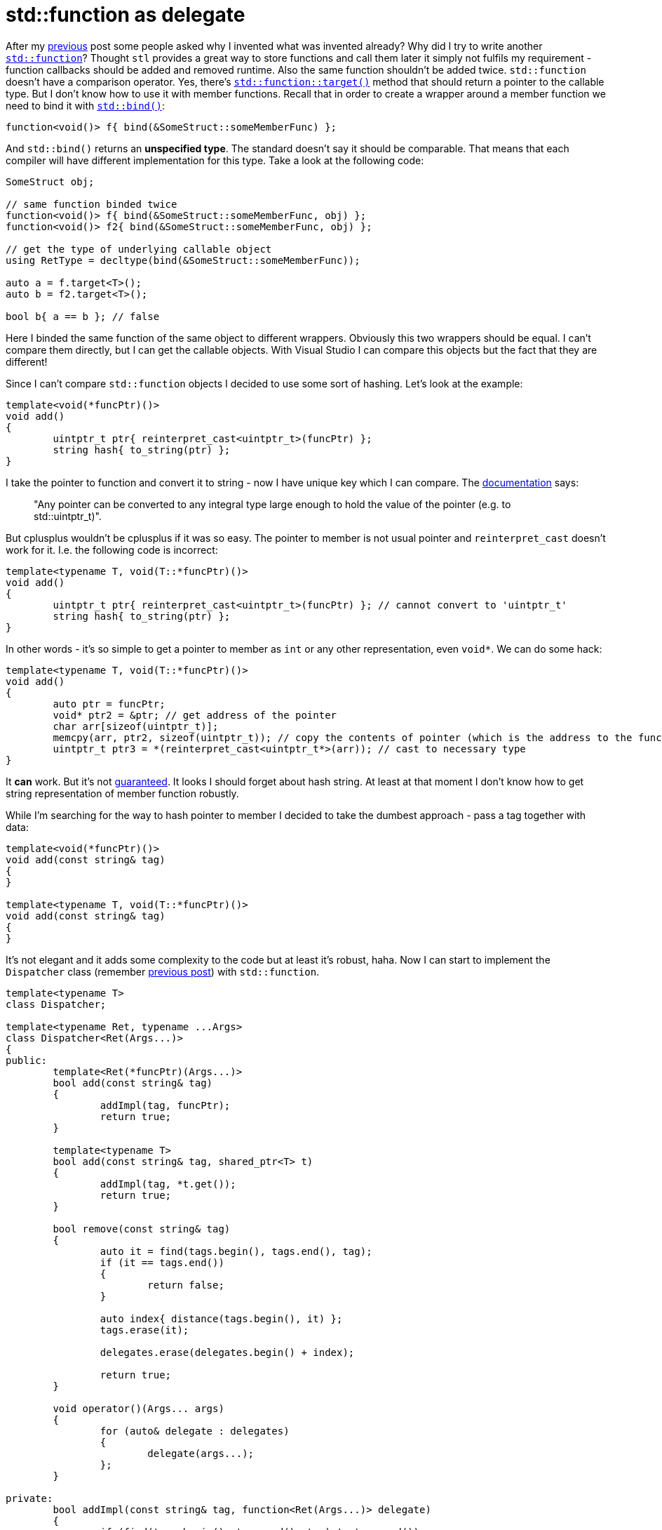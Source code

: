 = std::function as delegate
:hp-tags: c++

After my https://nikitablack.github.io/2016/04/12/Generic-C-delegates.html[previous] post some people asked why I invented what was invented already? Why did I try to write another http://en.cppreference.com/w/cpp/utility/functional/function[`std::function`]? Thought `stl` provides a great way to store functions and call them later it simply not fulfils my requirement - function callbacks should be added and removed runtime. Also the same function shouldn't be added twice. `std::function` doesn't have a comparison operator. Yes, there's http://en.cppreference.com/w/cpp/utility/functional/function/target[`std::function::target()`] method that should return a pointer to the callable type. But I don't know how to use it with member functions. Recall that in order to create a wrapper around a member function we need to bind it with http://en.cppreference.com/w/cpp/utility/functional/bind[`std::bind()`]:


[source,cpp]
----
function<void()> f{ bind(&SomeStruct::someMemberFunc) };
----

And `std::bind()` returns an *unspecified type*. The standard doesn't say it should be comparable. That means that each compiler will have different implementation for this type. Take a look at the following code:

[source,cpp]
----
SomeStruct obj;

// same function binded twice
function<void()> f{ bind(&SomeStruct::someMemberFunc, obj) };
function<void()> f2{ bind(&SomeStruct::someMemberFunc, obj) };

// get the type of underlying callable object
using RetType = decltype(bind(&SomeStruct::someMemberFunc));

auto a = f.target<T>();
auto b = f2.target<T>();

bool b{ a == b }; // false
----

Here I binded the same function of the same object to different wrappers. Obviously this two wrappers should be equal. I can't compare them directly, but I can get the callable objects. With Visual Studio I can compare this objects but the fact that they are different!

Since I can't compare `std::function` objects I decided to use some sort of hashing. Let's look at the example:

[source,cpp]
----
template<void(*funcPtr)()>
void add()
{
	uintptr_t ptr{ reinterpret_cast<uintptr_t>(funcPtr) };
	string hash{ to_string(ptr) };
}
----

I take the pointer to function and convert it to string - now I have unique key which I can compare. The http://en.cppreference.com/w/cpp/language/reinterpret_cast[documentation] says:

> "Any pointer can be converted to any integral type large enough to hold the value of the pointer (e.g. to std::uintptr_t)".

But cplusplus wouldn't be cplusplus if it was so easy. The pointer to member is not usual pointer and `reinterpret_cast` doesn't work for it. I.e. the following code is incorrect:


[source,cpp]
----
template<typename T, void(T::*funcPtr)()>
void add()
{
	uintptr_t ptr{ reinterpret_cast<uintptr_t>(funcPtr) }; // cannot convert to 'uintptr_t'
	string hash{ to_string(ptr) };
}
----

In other words - it's so simple to get a pointer to member as `int` or any other representation, even `void*`. We can do some hack:

[source,cpp]
----
template<typename T, void(T::*funcPtr)()>
void add()
{
	auto ptr = funcPtr;
	void* ptr2 = &ptr; // get address of the pointer
	char arr[sizeof(uintptr_t)];
	memcpy(arr, ptr2, sizeof(uintptr_t)); // copy the contents of pointer (which is the address to the function)
	uintptr_t ptr3 = *(reinterpret_cast<uintptr_t*>(arr)); // cast to necessary type
}
----

It *can* work. But it's not http://stackoverflow.com/a/36837375/1341942[guaranteed]. It looks I should forget about hash string. At least at that moment I don't know how to get string representation of member function robustly.

While I'm searching for the way to hash pointer to member I decided to take the dumbest approach - pass a tag together with data:

[source,cpp]
----
template<void(*funcPtr)()>
void add(const string& tag)
{
}

template<typename T, void(T::*funcPtr)()>
void add(const string& tag)
{
}
----

It's not elegant and it adds some complexity to the code but at least it's robust, haha. Now I can start to implement the `Dispatcher` class (remember https://nikitablack.github.io/2016/04/12/Generic-C-delegates.html[previous post]) with `std::function`.

[source,cpp]
----
template<typename T>
class Dispatcher;

template<typename Ret, typename ...Args>
class Dispatcher<Ret(Args...)>
{
public:
	template<Ret(*funcPtr)(Args...)>
	bool add(const string& tag)
	{
		addImpl(tag, funcPtr);
		return true;
	}

	template<typename T>
	bool add(const string& tag, shared_ptr<T> t)
	{
		addImpl(tag, *t.get());
		return true;
	}

	bool remove(const string& tag)
	{
		auto it = find(tags.begin(), tags.end(), tag);
		if (it == tags.end())
		{
			return false;
		}
        
		auto index{ distance(tags.begin(), it) };
		tags.erase(it);
        
		delegates.erase(delegates.begin() + index);
        
		return true;
	}

	void operator()(Args... args)
	{
		for (auto& delegate : delegates)
		{
			delegate(args...);
		};
	}

private:
	bool addImpl(const string& tag, function<Ret(Args...)> delegate)
	{
		if (find(tags.begin(), tags.end(), tag) != tags.end())
		{
			return false;
		}

		delegates.push_back(delegate);
		tags.push_back(tag);

		return true;
	}
    
private:
	vector<function<Ret(Args...)>> delegates;
	vector<string> tags;
};
----

The `addImpl()` function accepts a `std::function` as a second parameter. In different `add()` functions I call it and pass a callable object which will be converted to `std::function` implicitly. Curious reader already noticed that I didn't provide an implementation for a member function. Why? Because it's not trivial. Let's find out.

[source,cpp]
----
struct UserStruct
{
	int member(int a, float b)
	{
		return a + static_cast<int>(b);
	}
};

UserStruct us;
function<int(int, float)> f{ bind(&UserStruct::member, us, placeholders::_1, placeholders::_2) };
f(5, 10.0f);
----

That's how we bind and call a member function. Have you noticed `std::placeholders`? If we don't know what parameters we'll pass to wrapper - we have to use this stubs. Since we're trying to build "generic" system we choosed to use variadic parameter pack for arguments. Because of this we don't know the number of this placeholder beforehand. And as you maybe guessed we need to generate them!

After some search we can get to this http://en.cppreference.com/w/cpp/utility/functional/is_placeholder[documentation]. it looks like what we need. And even with an example. It says that we can use our own custom placeholder if we'll follow certain rules. Let's try:

[source,cpp]
----
template<size_t>
struct MyPlaceholder{};

namespace std
{
	template<>
	struct is_placeholder<MyPlaceholder<1>> : public integral_constant<size_t, 1>{};
    
	template<>
	struct is_placeholder<MyPlaceholder<2>> : public integral_constant<size_t, 2>{};
}

function<int(int, float)> f{ bind(&UserStruct::member, us, MyPlaceholder<1>{}, MyPlaceholder<2>{}) };
f(5, 10.0f)
----

Wow, it works! But we don't like this enumeration in `std` namespace, do we?

[source,cpp]
----
template<size_t>
struct MyPlaceholder{};

namespace std
{
	template<size_t N>
	struct is_placeholder<MyPlaceholder<N>> : public integral_constant<size_t, N>{};
}

function<int(int, float)> f{ bind(&UserStruct::member, us, MyPlaceholder<1>{}, MyPlaceholder<2>{}) };
f(5, 10.0f)
----

Much better, but now we need to remove placeholder's manual instantiation in `bind()` function. In one of my https://nikitablack.github.io/2016/02/21/Call-a-function-from-the-string-name-and-arguments.html[previous] posts I wrote about http://en.cppreference.com/w/cpp/utility/integer_sequence[integer sequence] and it seems we can use it here too. Let's wrap `std::bind` and replace our placeholders with some function-generator:

[source,cpp]
----
template <size_t N>
MyPlaceholder<N + 1> getPlaceholder()
{
	return {};
}

template <typename T, typename Ret, size_t... Idx, typename... Args>
auto bindImpl(T* obj, Ret(T::*funcPtr)(Args...), index_sequence<Idx...>)
{
    return bind(funcPtr, obj, getPlaceholder<Idx>()...);
}

function<int(int, float)> f{ bindImpl(&us, &UserStruct::member, index_sequence_for<int, float>{}) };
f(5, 10.0f)
----

The `getPlaceholder()` will receive an integer and will be called the number of times equal to number of callback's arguments starting from `0`. Exactly as in my https://nikitablack.github.io/2016/02/21/Call-a-function-from-the-string-name-and-arguments.html[previous] post. Since placeholders should start from `1` we're adding `+1` in the argument - `MyPlaceholder<N + 1>`. In our case this code will be generated:

[source,cpp]
----
MyPlaceholder<0 + 1> getPlaceholder()
{
	return {};
}

MyPlaceholder<1 + 1> getPlaceholder()
{
	return {};
}

auto bindImpl(UserStruct* obj, int(UserStruct::*funcPtr)(int, float), index_sequence<0, 1>)
{
    return bind(funcPtr, obj, getPlaceholder<0>(), getPlaceholder<1>());
}
----

Done! Now let's put it in our `Dispatcher`:

[source,cpp]
----
template<size_t>
struct MyPlaceholder{};

namespace std
{
	template<size_t N>
	struct is_placeholder<MyPlaceholder<N>> : public integral_constant<size_t, N>{};
}

template<typename T>
class Dispatcher;

template<typename Ret, typename ...Args>
class Dispatcher<Ret(Args...)>
{
public:
	// ... other code ...
    
	template<typename T, Ret(T::*funcPtr)(Args...)>
	bool add(const string& tag, shared_ptr<T> obj)
	{
		addImpl(tag, bindImpl(obj.get(), funcPtr, index_sequence_for<Args...>{}));
		return true;
	}
    
	// ... other code ...
    
private:
	// ... other code ...
    
	template <typename T, size_t... Idx>
	function<Ret(Args...)> bindImpl(T* obj, Ret(T::*funcPtr)(Args...), index_sequence<Idx...>)
	{
		return bind(funcPtr, obj, getPlaceholder<Idx>()...);
	}

	template <size_t N>
	MyPlaceholder<N + 1> getPlaceholder()
	{
		return {};
	}
    
	// ... other code ...
}
----

And we can use it this way:

[source,cpp]
----
Dispatcher<int(int, float)> dispatcher;

auto ptr = make_shared_lambda([](int a, float b)->int
{
	return a + static_cast<int>(b);
});

dispatcher.add("lambda", ptr);
dispatcher.add("lambda", ptr); // will not add because wrapper with this name already binded

auto ptr2 = make_shared<UserStruct>();
dispatcher.add<UserStruct, &UserStruct::member>("member", ptr2);

dispatcher(5, 10.0f);

dispatcher.remove("lambda");
dispatcher.remove("member");
----

See my https://nikitablack.github.io/2016/04/12/Generic-C-delegates.html[previous] post for `make_shared_lambda()` implementation.

Now when we have 2 implemenations we can compair their performance. We'll bind different callable objects to dispatchers and measure the time it takes to run some number of times.



[source,cpp]
----
template<size_t>
struct MyPlaceholder{};

namespace std
{
	template<size_t N>
	struct is_placeholder<MyPlaceholder<N>> : public integral_constant<size_t, N>{};
}

template<typename T>
class Dispatcher;

template<typename Ret, typename ...Args>
class Dispatcher<Ret(Args...)>
{
public:
	template<Ret(*funcPtr)(Args...)>
	bool add(const string& tag)
	{
		addImpl(tag, funcPtr);
		return true;
	}

	template<typename T, Ret(T::*funcPtr)(Args...)>
	bool add(const string& tag, shared_ptr<T> obj)
	{
		addImpl(tag, bindImpl(obj.get(), funcPtr, index_sequence_for<Args...>{}));
		return true;
	}

	template<typename T>
	bool add(const string& tag, shared_ptr<T> t)
	{
		addImpl(tag, *t.get());
		return true;
	}

	bool remove(const string& tag)
	{
        auto it = find(tags.begin(), tags.end(), tag);
        if (it == tags.end())
		{
			return false;
		}
        
        auto index{ distance(tags.begin(), it) };
        tags.erase(it);
        
        delegates.erase(delegates.begin() + index);
        
		return true;
	}

	void operator()(Args... args)
	{
		for (auto& delegate : delegates)
		{
			delegate(args...);
		};
	}

private:
	bool addImpl(const string& tag, function<Ret(Args...)> delegate)
	{
		if (find(tags.begin(), tags.end(), tag) != tags.end())
		{
			return false;
		}

		delegates.push_back(delegate);
		tags.push_back(tag);

		return true;
	}

	template <typename T, size_t... Idx>
	function<Ret(Args...)> bindImpl(T* obj, Ret(T::*funcPtr)(Args...), index_sequence<Idx...>)
	{
		return bind(funcPtr, obj, getPlaceholder<Idx>()...);
	}

	template <size_t N>
	MyPlaceholder<N + 1> getPlaceholder()
	{
		return {};
	}
private:
	vector<function<Ret(Args...)>> delegates;
    vector<string> tags;
};
----